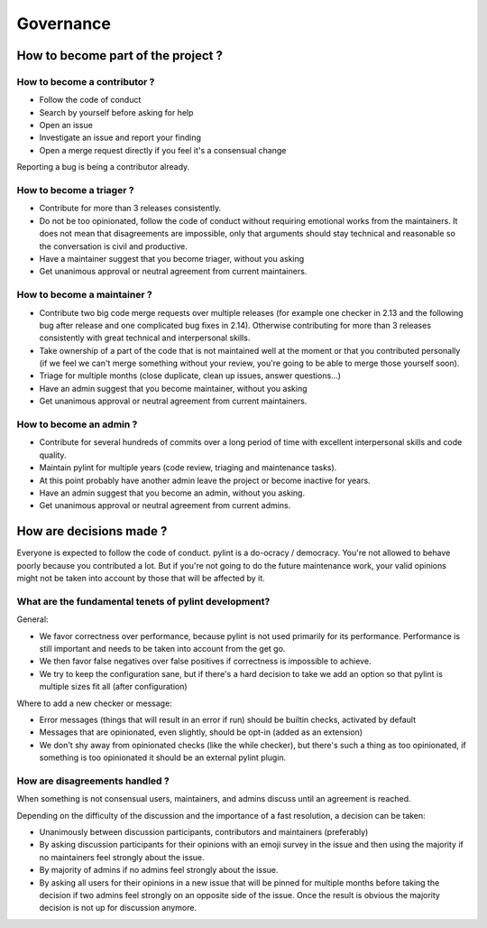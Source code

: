 ============
 Governance
============

How to become part of the project ?
-----------------------------------

How to become a contributor ?
^^^^^^^^^^^^^^^^^^^^^^^^^^^^^

- Follow the code of conduct
- Search by yourself before asking for help
- Open an issue
- Investigate an issue and report your finding
- Open a merge request directly if you feel it's a consensual change

Reporting a bug is being a contributor already.

How to become a triager ?
^^^^^^^^^^^^^^^^^^^^^^^^^

- Contribute for more than 3 releases consistently.
- Do not be too opinionated, follow the code of conduct without requiring emotional
  works from the maintainers. It does not mean that disagreements are impossible,
  only that arguments should stay technical and reasonable so the conversation
  is civil and productive.
- Have a maintainer suggest that you become triager, without you asking
- Get unanimous approval or neutral agreement from current maintainers.

How to become a maintainer ?
^^^^^^^^^^^^^^^^^^^^^^^^^^^^

- Contribute two big code merge requests over multiple releases (for example
  one checker in 2.13 and the following bug after release and one complicated
  bug fixes in 2.14). Otherwise contributing for more than 3 releases consistently
  with great technical and interpersonal skills.
- Take ownership of a part of the code that is not maintained well at the moment
  or that you contributed personally (if we feel we can't merge something without
  your review, you're going to be able to merge those yourself soon).
- Triage for multiple months (close duplicate, clean up issues, answer questions...)
- Have an admin suggest that you become maintainer, without you asking
- Get unanimous approval or neutral agreement from current maintainers.


How to become an admin ?
^^^^^^^^^^^^^^^^^^^^^^^^

- Contribute for several hundreds of commits over a long period of time
  with excellent interpersonal skills and code quality.
- Maintain pylint for multiple years (code review, triaging and maintenance tasks).
- At this point probably have another admin leave the project or
  become inactive for years.
- Have an admin suggest that you become an admin, without you asking.
- Get unanimous approval or neutral agreement from current admins.


How are decisions made ?
------------------------

Everyone is expected to follow the code of conduct. pylint is a do-ocracy / democracy.
You're not allowed to behave poorly because you contributed a lot. But if
you're not going to do the future maintenance work, your valid opinions might not be
taken into account by those that will be affected by it.

What are the fundamental tenets of pylint development?
^^^^^^^^^^^^^^^^^^^^^^^^^^^^^^^^^^^^^

General:

- We favor correctness over performance, because pylint is not used primarily
  for its performance. Performance is still important and needs to be taken into
  account from the get go.

- We then favor false negatives over false positives if correctness is
  impossible to achieve.

- We try to keep the configuration sane, but if there's a hard decision to take we
  add an option so that pylint is multiple sizes fit all (after configuration)

Where to add a new checker or message:

- Error messages (things that will result in an error if run) should be builtin
  checks, activated by default

- Messages that are opinionated, even slightly, should be opt-in (added as an extension)

- We don't shy away from opinionated checks (like the while checker), but there's such a
  thing as too opinionated, if something is too opinionated it should be an external pylint
  plugin.

How are disagreements handled ?
^^^^^^^^^^^^^^^^^^^^^^^^^^^^^^^

When something is not consensual users, maintainers, and admins discuss until an
agreement is reached.

Depending on the difficulty of the discussion and the importance of a fast resolution,
a decision can be taken:

- Unanimously between discussion participants, contributors and maintainers (preferably)

- By asking discussion participants for their opinions with an emoji survey in the
  issue and then using the majority if no maintainers feel strongly about the issue.

- By majority of admins if no admins feel
  strongly about the issue.

- By asking all users for their opinions in a new issue that will be pinned for
  multiple months before taking the decision if two admins feel strongly on an
  opposite side of the issue. Once the result is obvious the majority decision
  is not up for discussion anymore.
